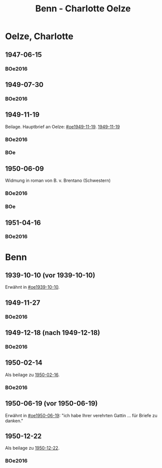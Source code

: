 #+STARTUP: content
#+STARTUP: showall
 #+STARTUP: showeverythingn
#+TITLE: Benn - Charlotte Oelze

* Oelze, Charlotte
:PROPERTIES:
:CUSTOM_ID: oelze_charlotte
:EMPF:     1
:FROM: Benn
:TO: Oelze, Charlotte
:GEB: 
:TOD: 
:END:
** 1947-06-15
   :PROPERTIES:
   :CUSTOM_ID: oec1947-06-15
   :TRAD:
   :ORT: Berlin
   :END:
*** BOe2016
    :PROPERTIES:
    :NR:       496
    :BD:       2
    :S:        235
    :AUSL:     
    :FAKS:     
    :S_KOM:    499
    :END:
** 1949-07-30
   :PROPERTIES:
   :CUSTOM_ID: oec1949-07-30
   :TRAD:
   :ORT: Berlin
   :END:
*** BOe2016
    :PROPERTIES:
    :NR:       690
    :BD:       3
    :S:        132
    :AUSL:     
    :FAKS:     
    :S_KOM:    434
    :END:
** 1949-11-19
   :PROPERTIES:
   :CUSTOM_ID: oec1949-11-19
   :TRAD:
   :ORT: Berlin
   :END:
Beilage.  Hauptbrief an Oelze: [[#oe1949-11-19]].  [[file:oelze.org::#oe1949-11-19][1949-11-19]]
*** BOe2016
    :PROPERTIES:
    :NR:       747
    :BD:       3
    :S:        200-01
    :AUSL:     
    :FAKS:     
    :S_KOM:    465
    :END:
*** BOe
    :PROPERTIES:
    :NR:       452
    :BD:       2
    :S:        
    :AUSL:     
    :S_KOM:    
    :END:
** 1950-06-09
   :PROPERTIES:
   :CUSTOM_ID: oec1950-06-09
   :TRAD:
   :ORT: Berlin
   :END:
Widmung in roman von B. v. Brentano (Schwestern)
*** BOe2016
    :PROPERTIES:
    :NR:       823
    :BD:       3
    :S:        303
    :AUSL:     
    :FAKS:     
    :S_KOM:    507
    :END:
*** BOe
    :PROPERTIES:
    :NR:       486
    :BD:       3
    :S:        
    :AUSL:     
    :S_KOM:    
    :END:
** 1951-04-16
   :PROPERTIES:
   :CUSTOM_ID: oec1951-04-16
   :TRAD:
   :ORT: Berlin
   :END:
*** BOe2016
    :PROPERTIES:
    :NR:       928
    :BD:       4
    :S:        37
    :AUSL:     
    :FAKS:     
    :S_KOM:    409
    :END:
* Benn
:PROPERTIES:
:FROM: Oelze, Charlotte
:TO: Benn
:END:
** 1939-10-10 (vor 1939-10-10)
   :PROPERTIES:
   :TRAD:     verloren
   :END:
Erwähnt in [[#oe1939-10-10]].
** 1949-11-27
   :PROPERTIES:
   :CUSTOM_ID: oecb1949-11-27
   :TRAD:
   :ORT: Bremen, Oberneuland
   :END:
*** BOe2016
    :PROPERTIES:
    :NR:       751
    :BD:       3
    :S:        205-06
    :AUSL:     
    :FAKS:     
    :S_KOM:    467
    :END:
** 1949-12-18 (nach 1949-12-18)
   :PROPERTIES:
   :CUSTOM_ID: oecb1949-12-18
   :TRAD:
   :ORT: Bremen
   :END:
*** BOe2016
    :PROPERTIES:
    :NR:       762
    :BD:       3
    :S:        220
    :AUSL:     
    :FAKS:     219 (bildseite der postkarte)
    :S_KOM:    467
    :END:
** 1950-02-14
   :PROPERTIES:
   :CUSTOM_ID: oecb1950-02-14
   :TRAD:
   :ORT: Bremen
   :END:      
Als beilage zu [[file:oelze.org::#oeb1950-02-16][1950-02-16]].
*** BOe2016
    :PROPERTIES:
    :NR:       786
    :BD:       3
    :S:        256
    :AUSL:     
    :FAKS:     
    :S_KOM:    488
    :END:
** 1950-06-19 (vor 1950-06-19)
   :PROPERTIES:
   :TRAD:     verloren
   :END:
Erwähnt in [[#oe1950-06-19]]: "ich habe Ihrer verehrten Gattin ... für
Briefe zu danken."
** 1950-12-22
   :PROPERTIES:
   :CUSTOM_ID: ID: oeb1950-12-22
   :TRAD:
   :ORT: Bremen
   :END:
Als beilage zu [[file:oelze.org::#oeb1950-02-22][1950-12-22]].
*** BOe2016
    :PROPERTIES:
    :NR:       899
    :BD:       3
    :S:        381
    :AUSL:     
    :FAKS:     
    :S_KOM:    542-43
    :END:
